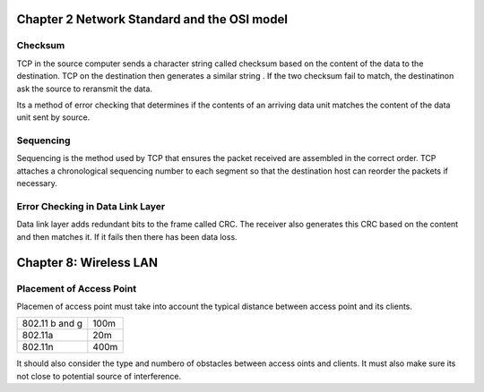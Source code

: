 ============================================
Chapter 2 Network Standard and the OSI model
============================================

********
Checksum
********
TCP in the source computer sends a character string called checksum based on the content of the data to the destination. TCP on the destination then generates a similar string . If the two checksum fail to match, the destinatinon ask the source to reransmit the data.

Its a method of error checking that determines if the contents of an arriving data unit matches the content of the data unit sent by source.

**********
Sequencing
**********
Sequencing is the method used by TCP that ensures the packet received are assembled in the correct order. TCP attaches a chronological sequencing number to each segment so that the destination host can reorder the packets if necessary.

*********************************
Error Checking in Data Link Layer
*********************************
Data link layer adds redundant bits to the frame called CRC. The receiver also generates this CRC based on the content and then matches it. If it fails then there has been data loss.

=======================
Chapter 8: Wireless LAN
=======================

*************************
Placement of Access Point
*************************

Placemen of access point must take into account the typical distance between access point and its clients.

==============		====
802.11 b and g 		100m
802.11a				20m
802.11n				400m
==============		====

It should also consider the type and numbero of obstacles between access oints and clients. It must also make sure its not close to potential source of interference.



